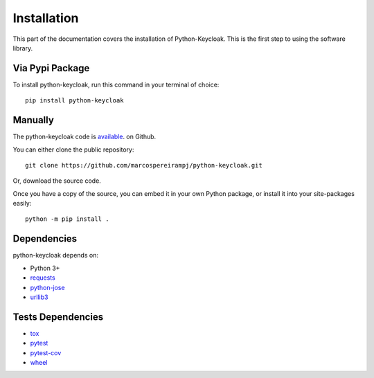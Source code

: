 .. _install:

Installation
========================

This part of the documentation covers the installation of Python-Keycloak. This is the first step to using the software library.

Via Pypi Package
-----------------

To install python-keycloak, run this command in your terminal of choice::

    pip install python-keycloak

Manually
-----------------

The python-keycloak code is `available <https://github.com/marcospereirampj/python-keycloak>`_. on Github.

You can either clone the public repository::

    git clone https://github.com/marcospereirampj/python-keycloak.git

Or, download the source code.

Once you have a copy of the source, you can embed it in your own Python package, or install it into your site-packages easily::

    python -m pip install .

Dependencies
-----------------

python-keycloak depends on:

- Python 3+
- `requests <https://requests.readthedocs.io>`_
- `python-jose <http://python-jose.readthedocs.io/en/latest/>`_
- `urllib3 <https://urllib3.readthedocs.io/en/stable/>`_


Tests Dependencies
-------------------

- `tox <https://tox.readthedocs.io/>`_
- `pytest <https://docs.pytest.org/en/latest/>`_
- `pytest-cov <https://github.com/pytest-dev/pytest-cov>`_
- `wheel <https://github.com/pypa/wheel>`_
